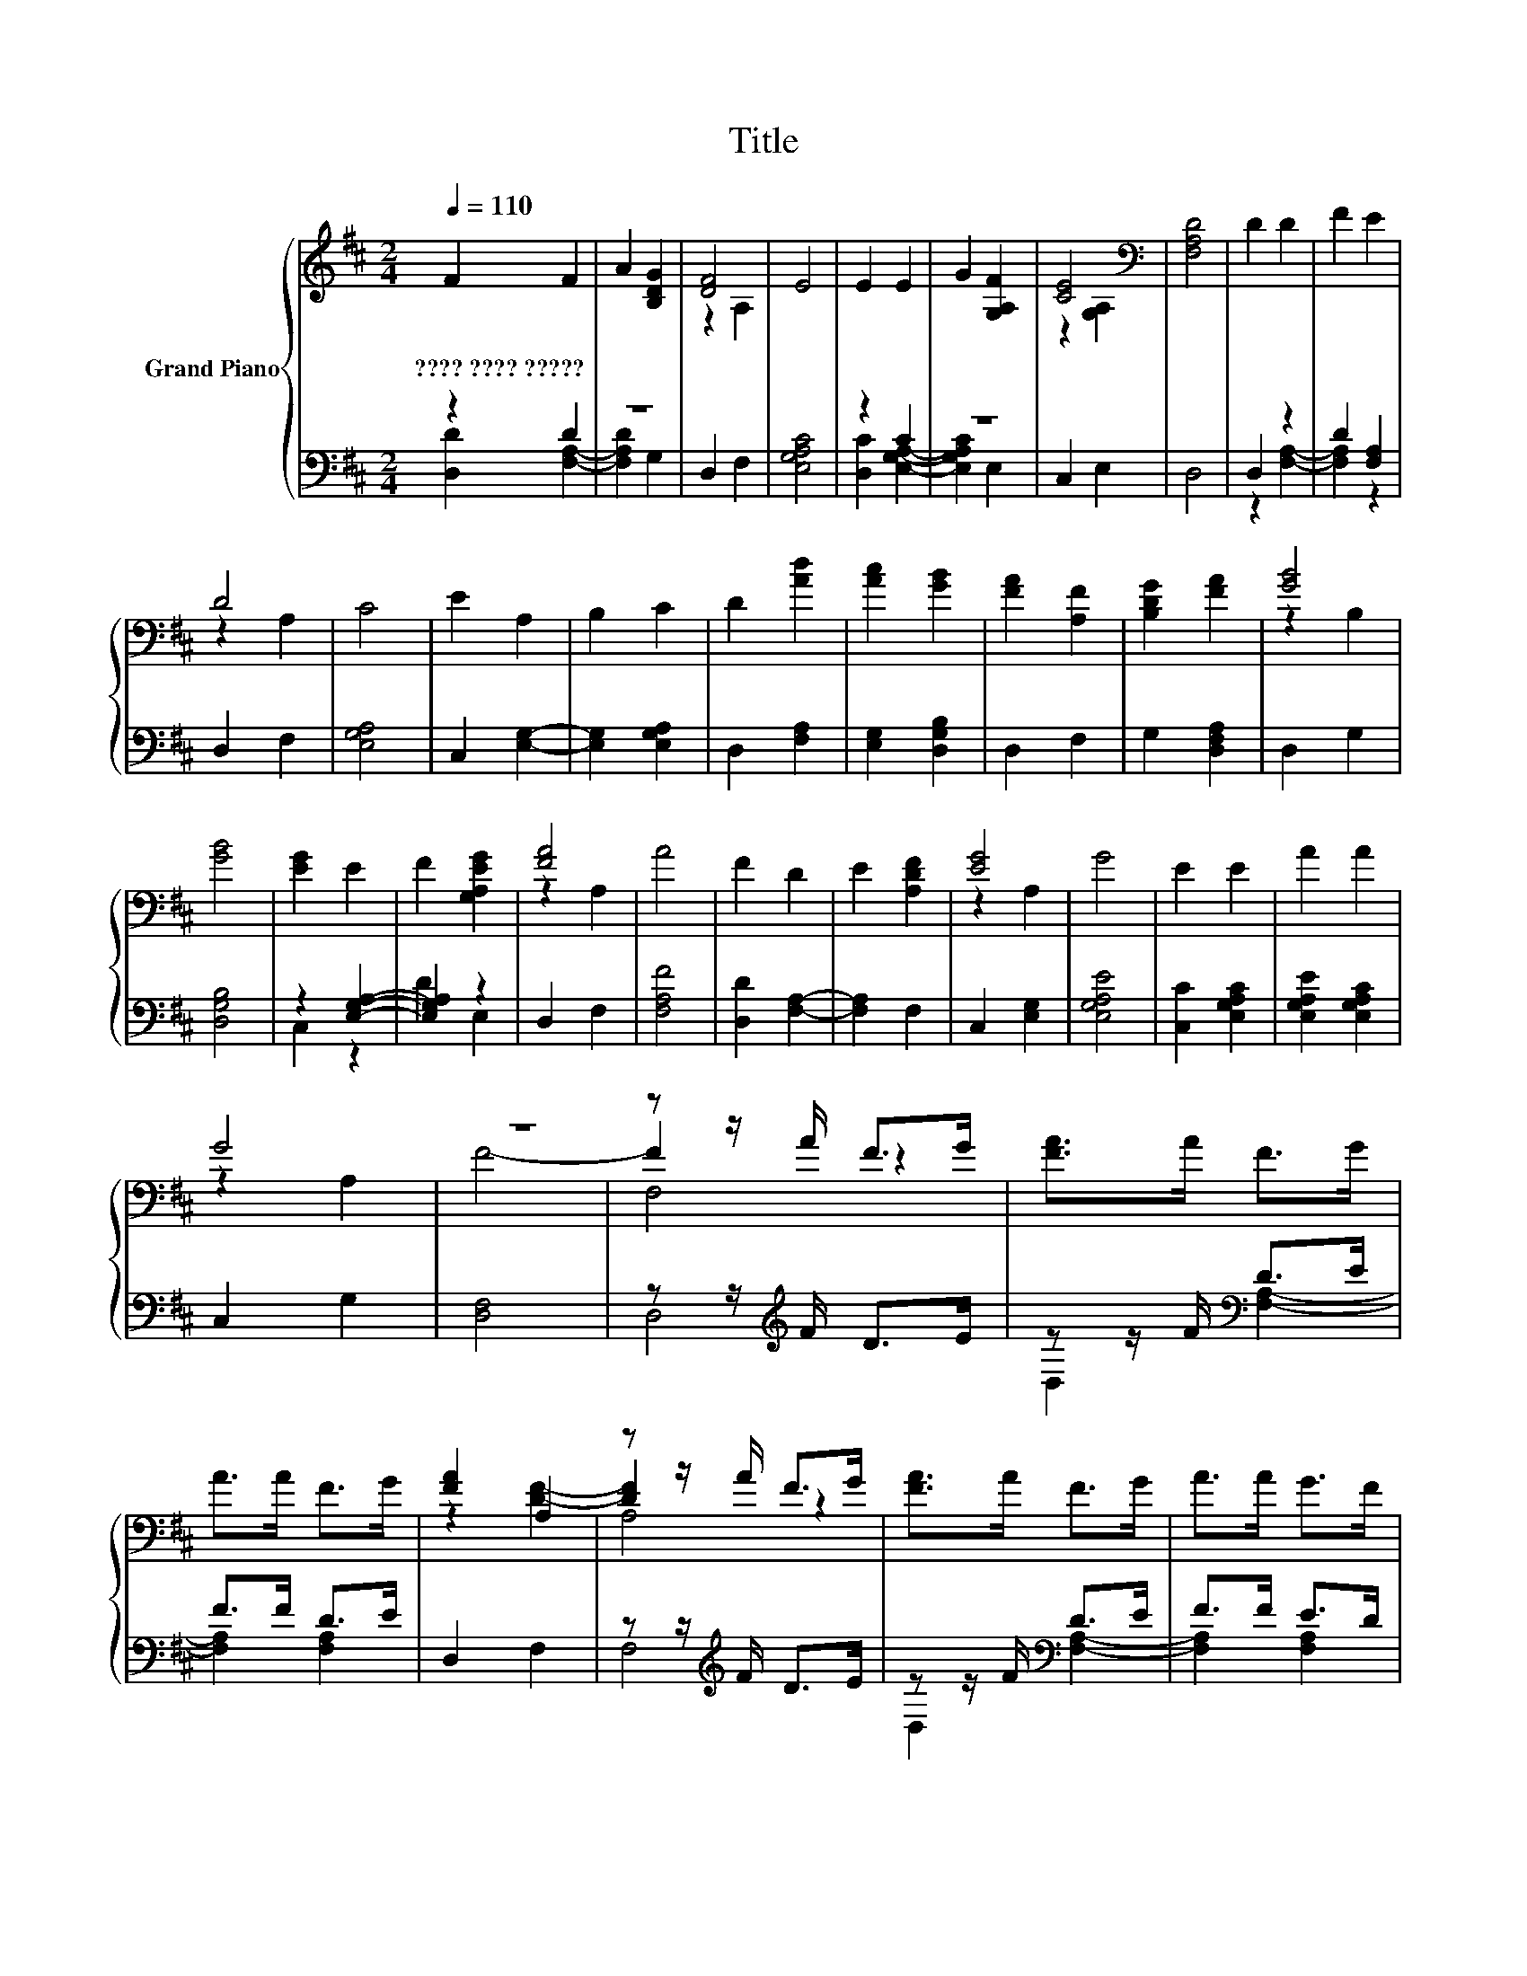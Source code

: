 X:1
T:Title
%%score { ( 1 4 5 ) | ( 2 3 6 ) }
L:1/8
Q:1/4=110
M:2/4
K:D
V:1 treble nm="Grand Piano"
V:4 treble 
V:5 treble 
V:2 bass 
V:3 bass 
V:6 bass 
V:1
 F2 F2 | A2 [B,DG]2 | [DF]4 | E4 | E2 E2 | G2 [G,A,F]2 | [CE]4[K:bass] | [F,A,D]4 | D2 D2 | F2 E2 | %10
w: ????~????~????? *||||||||||
 D4 | C4 | E2 A,2 | B,2 C2 | D2 [Ad]2 | [Ac]2 [GB]2 | [FA]2 [A,F]2 | [B,DG]2 [FA]2 | [GB]4 | %19
w: |||||||||
 [GB]4 | [EG]2 E2 | F2 [G,A,EG]2 | [FA]4 | A4 | F2 D2 | E2 [A,DF]2 | [EG]4 | G4 | E2 E2 | A2 A2 | %30
w: |||||||||||
 G4 | z4 | z z/ A/ F>G | [FA]>A F>G | A>A F>G | [FA]2 A,2 | z z/ A/ F>G | [FA]>A F>G | A>A G>F | %39
w: |||||||||
 [EG]4- | [EG]2 z2 | [GB]>B G>A | B>d [Ac]>B | [GB]2 A,2 | z z/ c/ B>A | z2 [EG]2- | [EG]2 z2 | %47
w: ||||||||
 F2 G2 | [FA]>A F>G | [FA]>A F>G | A>A F>G | [FA]2 A,2 | z z/ A/ A>A | [Ad]>d [df]>e | d>c [GB]>A | %55
w: ||||||||
 z2 [G,A,]2 | z z/ e/ e>d | [Ac]>c [GB]>A | c>c [GB]>[FA] | z2 [Ac]2- | [Ac]2 z2 | E2 z2 | %62
w: |||||||
 z z/ B/ A>G | F2 G2 | A>A [EG]>F | B2 E2- | E>G F>E | D4- | D4 |] %69
w: |||||||
V:2
 z2 D2 | z4 | D,2 F,2 | [E,G,A,C]4 | z2 C2 | z4 | C,2 E,2 | D,4 | D,2 z2 | D2 [F,A,]2 | D,2 F,2 | %11
 [E,G,A,]4 | C,2 [E,G,]2- | [E,G,]2 [E,G,A,]2 | D,2 [F,A,]2 | [E,G,]2 [D,G,B,]2 | D,2 F,2 | %17
 G,2 [D,F,A,]2 | D,2 G,2 | [D,G,B,]4 | z2 [E,G,A,]2- | [E,G,A,]2 z2 | D,2 F,2 | [F,A,F]4 | %24
 [D,D]2 [F,A,]2- | [F,A,]2 F,2 | C,2 [E,G,]2 | [E,G,A,E]4 | [C,C]2 [E,G,A,C]2 | %29
 [E,G,A,E]2 [E,G,A,C]2 | C,2 G,2 | [D,F,]4 | z z/[K:treble] F/ D>E | z z/ F/[K:bass] D>E | %34
 F>F D>E | D,2 F,2 | z z/[K:treble] F/ D>E | z z/ F/[K:bass] D>E | F>F E>D | C,2 E,2 | %40
 z z/[K:treble] G/ E>F | z z/[K:treble] G/ E>F | G>B[K:bass] z z/ G/ | D,2 F,2 | %44
 z z/[K:treble] A/ G>F | C,2 E,2 | z z/[K:treble] G/ F>E | [D,F,A,D]2 [E,G,A,E]2 | %48
 z z/[K:treble] F/ D>E | z z/ F/[K:bass] D>E | F>F D>E | D,2 F,2 | z z/[K:treble] F/ F>F | %53
 z z/ A/ z z/ c/ | A>A[K:bass] z z/ F/ | C,2 E,2 | z z/[K:treble] c/ c>B | z z/ A/ z z/ F/ | %58
 A>A [E,G,A,]2 | [C,G,A,]4 | z z/[K:treble] F/ E>D | [C,C]2 E2- | E>[K:treble]G F>E | %63
 [D,F,A,D]2 [E,G,A,E]2 | F>F[K:bass] z z/ D/ | [G,B,D]2 C2- | C>E D>C | [D,F,A,]4- | [D,F,A,]4 |] %69
V:3
 [D,D]2 [F,A,]2- | [F,A,D]2 G,2 | x4 | x4 | [D,C]2 [E,G,A,]2- | [E,G,A,C]2 E,2 | x4 | x4 | %8
 z2 [F,A,]2- | [F,A,]2 z2 | x4 | x4 | x4 | x4 | x4 | x4 | x4 | x4 | x4 | x4 | C,2 z2 | D2 E,2 | %22
 x4 | x4 | x4 | x4 | x4 | x4 | x4 | x4 | x4 | x4 | D,4[K:treble] | D,2[K:bass] [F,A,]2- | %34
 [F,A,]2 [F,A,]2 | x4 | F,4[K:treble] | D,2[K:bass] [F,A,]2- | [F,A,]2 [F,A,]2 | x4 | %40
 E,4[K:treble] | C,2[K:treble] [E,G,A,]2- | [E,G,A,]2[K:bass] [E,G,A,]2 | x4 | F,4[K:treble] | x4 | %46
 E,4[K:treble] | x4 | [D,F,A,]4[K:treble] | D,2[K:bass] [F,A,]2- | [F,A,]2 [F,A,]2 | x4 | %52
 F,4[K:treble] | D,2 [F,A,]2- | [F,A,]2[K:bass] [F,A,]2 | x4 | E,4[K:treble] | C,2 [E,G,A,]2- | %58
 [E,G,A,]2 z2 | x4 | z2[K:treble] [G,A,]2 | z2 [E,G,A,]2 | [E,G,]4[K:treble] | x4 | %64
 [F,A,]2[K:bass] D,2 | z2 [C,E,G,A,]2- | [C,E,G,A,]2 [E,G,A,]2 | x4 | x4 |] %69
V:4
 x4 | x4 | z2 A,2 | x4 | x4 | x4 | z2[K:bass] [G,A,]2 | x4 | x4 | x4 | z2 A,2 | x4 | x4 | x4 | x4 | %15
 x4 | x4 | x4 | z2 B,2 | x4 | x4 | x4 | z2 A,2 | x4 | x4 | x4 | z2 A,2 | x4 | x4 | x4 | z2 A,2 | %31
 F4- | F2 z2 | x4 | x4 | z2 [DF]2- | [DF]2 z2 | x4 | x4 | z2 [G,A,]2 | z z/ B/ G>A | x4 | x4 | %43
 z2 [FA]2- | [FA]2 z2 | [FA]2 [G,A,]2 | z z/ B/ A>G | x4 | x4 | x4 | x4 | z2 [DF]2- | [DF]2 z2 | %53
 x4 | x4 | [EG]4- | [EG]2 z2 | x4 | x4 | [Ac]2 z2 | z z/ A/ G>F | z2 G2- | G2 z2 | x4 | x4 | x4 | %66
 x4 | x4 | x4 |] %69
V:5
 x4 | x4 | x4 | x4 | x4 | x4 | x2[K:bass] x2 | x4 | x4 | x4 | x4 | x4 | x4 | x4 | x4 | x4 | x4 | %17
 x4 | x4 | x4 | x4 | x4 | x4 | x4 | x4 | x4 | x4 | x4 | x4 | x4 | x4 | x4 | F,4 | x4 | x4 | x4 | %36
 A,4 | x4 | x4 | x4 | [G,A,]4 | x4 | x4 | x4 | A,4 | x4 | [G,A,]4 | x4 | x4 | x4 | x4 | x4 | A,4 | %53
 x4 | x4 | x4 | [G,A,]4 | x4 | x4 | x4 | [G,A,]2 z2 | x4 | A,4 | x4 | x4 | x4 | x4 | x4 | x4 |] %69
V:6
 x4 | x4 | x4 | x4 | x4 | x4 | x4 | x4 | x4 | x4 | x4 | x4 | x4 | x4 | x4 | x4 | x4 | x4 | x4 | %19
 x4 | x4 | x4 | x4 | x4 | x4 | x4 | x4 | x4 | x4 | x4 | x4 | x4 | x3/2[K:treble] x5/2 | %33
 x2[K:bass] x2 | x4 | x4 | x3/2[K:treble] x5/2 | x2[K:bass] x2 | x4 | x4 | x3/2[K:treble] x5/2 | %41
 x3/2[K:treble] x5/2 | x2[K:bass] x2 | x4 | x3/2[K:treble] x5/2 | x4 | x3/2[K:treble] x5/2 | x4 | %48
 x3/2[K:treble] x5/2 | x2[K:bass] x2 | x4 | x4 | x3/2[K:treble] x5/2 | x4 | x2[K:bass] x2 | x4 | %56
 x3/2[K:treble] x5/2 | x4 | x4 | x4 | C,4[K:treble] | x4 | x3/2[K:treble] x5/2 | x4 | %64
 x2[K:bass] x2 | x4 | x4 | x4 | x4 |] %69

